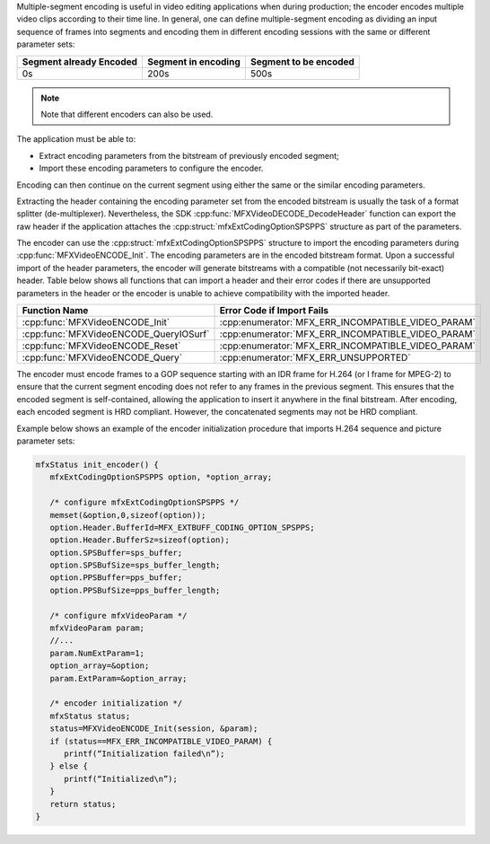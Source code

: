 Multiple-segment encoding is useful in video editing applications when during production; the encoder encodes multiple video clips according to
their time line. In general, one can define multiple-segment encoding as dividing an input sequence of frames into segments and encoding them in
different encoding sessions with the same or different parameter sets:

======================= =================== =====================
Segment already Encoded Segment in encoding Segment to be encoded
======================= =================== =====================
0s                      200s                500s
======================= =================== =====================

.. note:: Note that different encoders can also be used.

The application must be able to:

- Extract encoding parameters from the bitstream of previously encoded segment;
- Import these encoding parameters to configure the encoder.

Encoding can then continue on the current segment using either the same or the similar encoding parameters.

Extracting the header containing the encoding parameter set from the encoded bitstream is usually the task of a format splitter (de-multiplexer).
Nevertheless, the SDK :cpp:func:`MFXVideoDECODE_DecodeHeader` function can export the raw header if the application attaches the
:cpp:struct:`mfxExtCodingOptionSPSPPS` structure as part of the parameters.

The encoder can use the :cpp:struct:`mfxExtCodingOptionSPSPPS` structure to import the encoding parameters during :cpp:func:`MFXVideoENCODE_Init`.
The encoding parameters are in the encoded bitstream format. Upon a successful import of the header parameters, the encoder will generate
bitstreams with a compatible (not necessarily bit-exact) header. Table below shows all functions that can import a header and their error codes if
there are unsupported parameters in the header or the encoder is unable to achieve compatibility with the imported header.

====================================== ==================================================
Function Name                          Error Code if Import Fails
====================================== ==================================================
:cpp:func:`MFXVideoENCODE_Init`        :cpp:enumerator:`MFX_ERR_INCOMPATIBLE_VIDEO_PARAM`
:cpp:func:`MFXVideoENCODE_QueryIOSurf` :cpp:enumerator:`MFX_ERR_INCOMPATIBLE_VIDEO_PARAM`
:cpp:func:`MFXVideoENCODE_Reset`       :cpp:enumerator:`MFX_ERR_INCOMPATIBLE_VIDEO_PARAM`
:cpp:func:`MFXVideoENCODE_Query`       :cpp:enumerator:`MFX_ERR_UNSUPPORTED`
====================================== ==================================================

The encoder must encode frames to a GOP sequence starting with an IDR frame for H.264 (or I frame for MPEG-2) to ensure that the current segment
encoding does not refer to any frames in the previous segment. This ensures that the encoded segment is self-contained, allowing the application to
insert it anywhere in the final bitstream. After encoding, each encoded segment is HRD compliant. However, the concatenated segments may not be
HRD compliant.

Example below shows an example of the encoder initialization procedure that imports H.264 sequence and picture parameter sets:

.. code-block:: c++

   mfxStatus init_encoder() {
      mfxExtCodingOptionSPSPPS option, *option_array;

      /* configure mfxExtCodingOptionSPSPPS */
      memset(&option,0,sizeof(option));
      option.Header.BufferId=MFX_EXTBUFF_CODING_OPTION_SPSPPS;
      option.Header.BufferSz=sizeof(option);
      option.SPSBuffer=sps_buffer;
      option.SPSBufSize=sps_buffer_length;
      option.PPSBuffer=pps_buffer;
      option.PPSBufSize=pps_buffer_length;

      /* configure mfxVideoParam */
      mfxVideoParam param;
      //...
      param.NumExtParam=1;
      option_array=&option;
      param.ExtParam=&option_array;

      /* encoder initialization */
      mfxStatus status;
      status=MFXVideoENCODE_Init(session, &param);
      if (status==MFX_ERR_INCOMPATIBLE_VIDEO_PARAM) {
         printf(“Initialization failed\n”);
      } else {
         printf(“Initialized\n”);
      }
      return status;
   }

